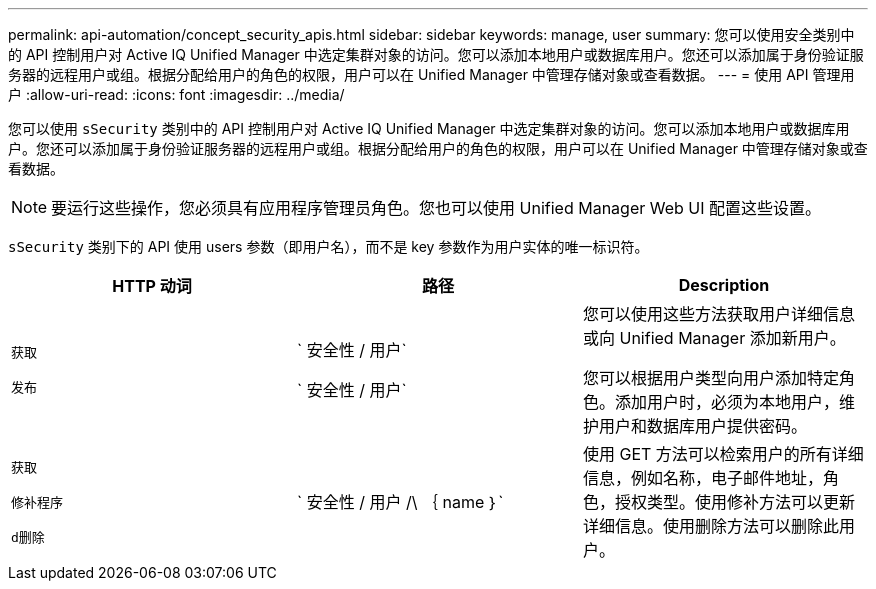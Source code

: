 ---
permalink: api-automation/concept_security_apis.html 
sidebar: sidebar 
keywords: manage, user 
summary: 您可以使用安全类别中的 API 控制用户对 Active IQ Unified Manager 中选定集群对象的访问。您可以添加本地用户或数据库用户。您还可以添加属于身份验证服务器的远程用户或组。根据分配给用户的角色的权限，用户可以在 Unified Manager 中管理存储对象或查看数据。 
---
= 使用 API 管理用户
:allow-uri-read: 
:icons: font
:imagesdir: ../media/


[role="lead"]
您可以使用 `sSecurity` 类别中的 API 控制用户对 Active IQ Unified Manager 中选定集群对象的访问。您可以添加本地用户或数据库用户。您还可以添加属于身份验证服务器的远程用户或组。根据分配给用户的角色的权限，用户可以在 Unified Manager 中管理存储对象或查看数据。

[NOTE]
====
要运行这些操作，您必须具有应用程序管理员角色。您也可以使用 Unified Manager Web UI 配置这些设置。

====
`sSecurity` 类别下的 API 使用 users 参数（即用户名），而不是 key 参数作为用户实体的唯一标识符。

[cols="3*"]
|===
| HTTP 动词 | 路径 | Description 


 a| 
`获取`

`发布`
 a| 
` 安全性 / 用户`

` 安全性 / 用户`
 a| 
您可以使用这些方法获取用户详细信息或向 Unified Manager 添加新用户。

您可以根据用户类型向用户添加特定角色。添加用户时，必须为本地用户，维护用户和数据库用户提供密码。



 a| 
`获取`

`修补程序`

`d删除`
 a| 
` 安全性 / 用户 /\ ｛ name ｝`
 a| 
使用 GET 方法可以检索用户的所有详细信息，例如名称，电子邮件地址，角色，授权类型。使用修补方法可以更新详细信息。使用删除方法可以删除此用户。

|===